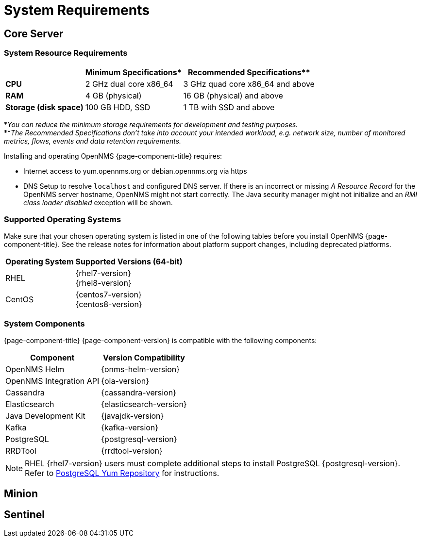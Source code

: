 [[system-requirements]]
= System Requirements

[[system-requirements-core-server]]
== Core Server

[[system-resource-requirements]]
=== System Resource Requirements

[options="header, autowidth"]
|===
|                        | Minimum Specifications* | Recommended Specifications**
| *CPU*                  | 2 GHz dual core x86_64  | 3 GHz quad core x86_64 and above
| *RAM*                  | 4 GB (physical)         | 16 GB (physical) and above
| *Storage (disk space)* | 100 GB HDD, SSD         | 1 TB with SSD and above
|===

*_You can reduce the minimum storage requirements for development and testing purposes._ +
**_The Recommended Specifications don't take into account your intended workload, e.g. network size, number of monitored metrics, flows, events and data retention requirements._

Installing and operating OpenNMS {page-component-title} requires:

* Internet access to yum.opennms.org or debian.opennms.org via https
* DNS Setup to resolve `localhost` and configured DNS server. 
  If there is an incorrect or missing _A Resource Record_ for the OpenNMS server hostname, OpenNMS might not start correctly.
  The Java security manager might not initialize and an _RMI class loader disabled_ exception will be shown.

[[supported-operating-systems]]
=== Supported Operating Systems

Make sure that your chosen operating system is listed in one of the following tables before you install OpenNMS {page-component-title}.
See the release notes for information about platform support changes, including deprecated platforms.

[options="header, autowidth"]
|===
| Operating System        | Supported Versions (64-bit)
| RHEL                    | {rhel7-version} +
                            {rhel8-version}
| CentOS                  | {centos7-version} +
                            {centos8-version}
ifeval::["{page-component-title}" == "Horizon"]
| Debian                  | {debian-version}
| Ubuntu                  | {ubuntu-version}
endif::[]
|===

[[system-components]]
=== System Components

{page-component-title} {page-component-version} is compatible with the following components:

[options="header, autowidth"]
|===
| Component               | Version Compatibility
| OpenNMS Helm            | {onms-helm-version}
| OpenNMS Integration API | {oia-version}
| Cassandra               | {cassandra-version}
| Elasticsearch           | {elasticsearch-version}
| Java Development Kit    | {javajdk-version}
| Kafka                   | {kafka-version}
| PostgreSQL              | {postgresql-version}
| RRDTool                 | {rrdtool-version}
|===

NOTE: RHEL {rhel7-version} users must complete additional steps to install PostgreSQL {postgresql-version}. 
Refer to https://www.postgresql.org/download/linux/redhat/[PostgreSQL Yum Repository] for instructions. 

[[system-requirements-minion]]
== Minion

[[system-requirements-sentinel]]
== Sentinel
